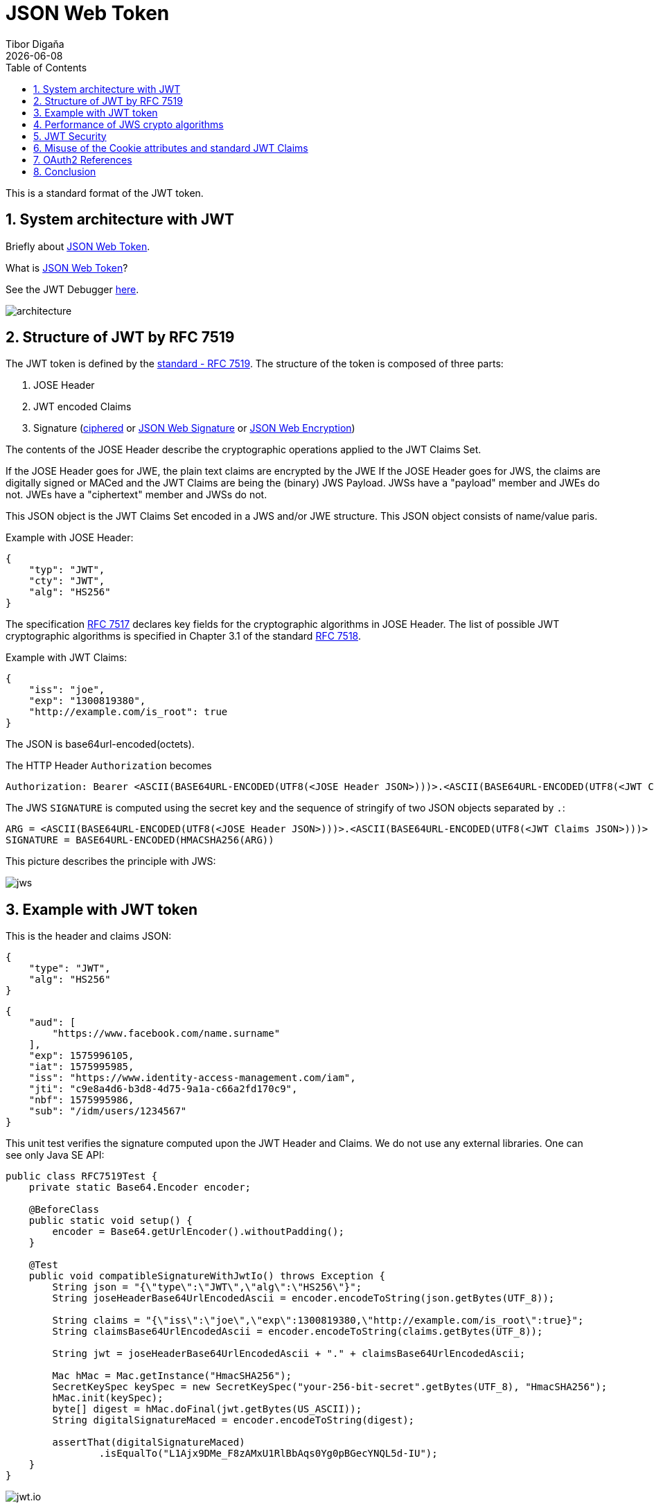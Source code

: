 = JSON Web Token
:revdate: {docdate}
:toc: left
:sectanchors:
:Author: Tibor Digaňa
:numbered:
:star: *

This is a standard format of the JWT token.

== System architecture with JWT

Briefly about https://en.wikipedia.org/wiki/JSON_Web_Token[JSON Web Token].

What is https://jwt.io/introduction/[JSON Web Token]?

See the JWT Debugger https://jwt.io/[here].

image::docs/architecture.png[]

== Structure of JWT by RFC 7519

The JWT token is defined by the https://tools.ietf.org/html/rfc7519[standard - RFC 7519].
The structure of the token is composed of three parts:

. JOSE Header
. JWT encoded Claims
. Signature (https://tools.ietf.org/html/rfc4949[ciphered] or https://tools.ietf.org/html/rfc7515[JSON Web Signature] or https://tools.ietf.org/html/rfc7516[JSON Web Encryption])

The contents of the JOSE Header describe the cryptographic operations
applied to the JWT Claims Set.

If the JOSE Header goes for JWE, the plain text claims are encrypted by the JWE
If the JOSE Header goes for JWS, the claims are digitally signed or MACed and the JWT Claims are being the (binary) JWS Payload.
JWSs have a "payload" member and JWEs do not. JWEs have a "ciphertext" member and JWSs do not.

This JSON object is the JWT Claims Set encoded in a
JWS and/or JWE structure. This JSON object consists of name/value paris.

Example with JOSE Header:
[source,json,subs="verbatim,attributes"]
----
{
    "typ": "JWT",
    "cty": "JWT",
    "alg": "HS256"
}
----

The specification https://tools.ietf.org/html/rfc7517[RFC 7517] declares key fields for the cryptographic algorithms in JOSE Header.
The list of possible JWT cryptographic algorithms is specified in Chapter 3.1 of the standard https://tools.ietf.org/html/rfc7518[RFC 7518].

Example with JWT Claims:
[source,json,subs="verbatim,attributes"]
----
{
    "iss": "joe",
    "exp": "1300819380",
    "http://example.com/is_root": true
}
----

The JSON is base64url-encoded(octets).

The HTTP Header `Authorization` becomes
[subs="verbatim,attributes"]
----
Authorization: Bearer <ASCII(BASE64URL-ENCODED(UTF8(<JOSE Header JSON>)))>.<ASCII(BASE64URL-ENCODED(UTF8(<JWT Claims JSON>)))>.<SIGNATURE>
----

The JWS `SIGNATURE` is computed using the secret key and the sequence of stringify of two JSON objects separated by `.`:
[subs="verbatim,attributes"]
----
ARG = <ASCII(BASE64URL-ENCODED(UTF8(<JOSE Header JSON>)))>.<ASCII(BASE64URL-ENCODED(UTF8(<JWT Claims JSON>)))>
SIGNATURE = BASE64URL-ENCODED(HMACSHA256(ARG))
----

This picture describes the principle with JWS:

image::docs/jws.png[]


== Example with JWT token

This is the header and claims JSON:
[source,json,subs="verbatim,attributes"]
----
{
    "type": "JWT",
    "alg": "HS256"
}
----

[source,json,subs="verbatim,attributes"]
----
{
    "aud": [
        "https://www.facebook.com/name.surname"
    ],
    "exp": 1575996105,
    "iat": 1575995985,
    "iss": "https://www.identity-access-management.com/iam",
    "jti": "c9e8a4d6-b3d8-4d75-9a1a-c66a2fd170c9",
    "nbf": 1575995986,
    "sub": "/idm/users/1234567"
}
----

This unit test verifies the signature computed upon the JWT Header and Claims.
We do not use any external libraries. One can see only Java SE API:

[source,java,subs="verbatim,attributes"]
----
public class RFC7519Test {
    private static Base64.Encoder encoder;

    @BeforeClass
    public static void setup() {
        encoder = Base64.getUrlEncoder().withoutPadding();
    }

    @Test
    public void compatibleSignatureWithJwtIo() throws Exception {
        String json = "{\"type\":\"JWT\",\"alg\":\"HS256\"}";
        String joseHeaderBase64UrlEncodedAscii = encoder.encodeToString(json.getBytes(UTF_8));

        String claims = "{\"iss\":\"joe\",\"exp\":1300819380,\"http://example.com/is_root\":true}";
        String claimsBase64UrlEncodedAscii = encoder.encodeToString(claims.getBytes(UTF_8));

        String jwt = joseHeaderBase64UrlEncodedAscii + "." + claimsBase64UrlEncodedAscii;

        Mac hMac = Mac.getInstance("HmacSHA256");
        SecretKeySpec keySpec = new SecretKeySpec("your-256-bit-secret".getBytes(UTF_8), "HmacSHA256");
        hMac.init(keySpec);
        byte[] digest = hMac.doFinal(jwt.getBytes(US_ASCII));
        String digitalSignatureMaced = encoder.encodeToString(digest);

        assertThat(digitalSignatureMaced)
                .isEqualTo("L1Ajx9DMe_F8zAMxU1RlBbAqs0Yg0pBGecYNQL5d-IU");
    }
}
----

image::docs/jwt.io.png[]

== Performance of JWS crypto algorithms

The algorithms for the _"alg" (Algorithm) Header Parameter Values_ is listed in the
https://tools.ietf.org/html/rfc7518#section-3.1[Chapter 3.1 of RFC 7518]. The default algorithm with digital signatures
is _HS256_.

|===
|"alg" Param Value |Digital Signature or MAC Algorithm |Implementation Requirements

|HS256
|HMAC using SHA-256
|Required

|HS384
|HMAC using SHA-384
|Optional

|HS512
|HMAC using SHA-512
|Optional

|RS256
|RSASSA-PKCS1-v1_5 using SHA-256
|Recommended

|RS384
|RSASSA-PKCS1-v1_5 using SHA-384
|Optional

|RS512
|RSASSA-PKCS1-v1_5 using SHA-512
|Optional

|ES256
|ECDSA using P-256 and SHA-256
|Recommended+

|ES384
|ECDSA using P-384 and SHA-384
|Optional

|ES512
|ECDSA using P-512 and SHA-512
|Optional

|PS256
|RSASSA-PSS using SHA-256 and MGF1 with SHA-256
|Optional

|PS384
|RSASSA-PSS using SHA-384 and MGF1 with SHA-384
|Optional

|PS512
|RSASSA-PSS using SHA-512 and MGF1 with SHA-512
|Optional

|none
|No digital signature or MAC performed
|Optional
|===

The performance of HMAC is the most fast algorithm, https://web-token.spomky-labs.com/benchmarks/result-table[see more here].
Nevertheless the HMAC is fast you should not use it in the external/public services. If one public service
is compromised with HMAC then all services are compromised due to the secret key is shared the same.
The public services must be using either different symmetric shared keys or one pair of asymmetric keys.

What is HMAC algorithm, http://krytosvirus.com/text/HMAC[see more here]?

```
HMAC(M) = H[(K+opad) & H[(k+ipad) & M]]
M = Message
H[] = Underlying Hash function
K = Shared Secret Key
opad = 36hex, repeated as needed
ipad = 5Chex, repeated as needed
& = concatenation operation
+ = XOR operation
```

|===
|subject |groups |mean time

|sign
|JWS,ECDSA,ES256
|139.144μs

|verify
|JWS,ECDSA,ES256
|223.170μs

|sign
|JWS,hmac,*HS256*
|*19.593μs*

|verify
|JWS,hmac,*HS256*
|*24.045μs*

|sign
|JWS,RSASign,PS256
|1,310.264μs

|verify
|JWS,RSASign,PS256
|121.113μs

|encrypt and decrypt
|JWE,GCMKW,A256GCMKW
|60.966μs

|encrypt and decrypt
|JWE,KW,A256KW
|93.840μs
|===


== JWT Security

This is a practical https://www.youtube.com/watch?v=DPrhem174Ws[video] with JWT security.


== Misuse of the Cookie attributes and standard JWT Claims

The developers use custom Cookie attributes in https://www.youtube.com/watch?v=67mezK3NzpU[their web applications].
The Cookies contain custom attributes
*Domain*, *Path*, *Session ID* however the JWT format already contains such Claims in JWT (iss, sub, aud, jti).

Some developers store the refresh token in cookies, see https://blog.hasura.io/best-practices-of-using-jwt-with-graphql/[here].
The old refresh token is sent to the Authentication server (_Cookie: refresh_token_), a new refresh token is observed
from the Authentication server and the the token is stored to the (_Cookie: new_refresh_token_).

The short lived access token is refreshed via so called refresh token which survives days or even much longer.


== OAuth2 References

image::docs/jwt-auth.png[]

* https://backstage.forgerock.com/knowledge/kb/article/a45882528[OAuth with cURL]
* https://fusionauth.io/learn/expert-advice/tokens/revoking-jwts[The API Architecture with JWT in FusionAuth]
* https://www.pingidentity.com/en/company/blog/posts/2019/oauth2-access-token-multiple-resources-usage-strategies.html[OAuth 2 Access Token Usage Strategies for Multiple Resources (APIs): Part 1]
* https://medium.com/@robert.broeckelmann/oauth2-access-token-usage-strategies-for-multiple-resources-apis-part-2-304bab2570a9[OAuth2 Access Token Usage Strategies for Multiple Resources (APIs) Part 2]
* https://medium.com/swlh/auth-with-json-web-tokens-bcrypt-part-i-rails-3afd71751ea[GitHub solution]


== Conclusion

The OAuth and JWT is not useful is a typical Client-to-Server web application, see more
https://security.stackexchange.com/questions/116771/why-refresh-tokens-are-used?rq=1[here].
The JWT tokens are usually stateless and they have very short timeout. This is for two reasons. One reason is that
the JWT token can be stolen in any mobile application with low security in your mobile phone. And the second reason
is that too long timeout or stateful tokens would consume too much memory.

The JWT is very useful in SSO.


